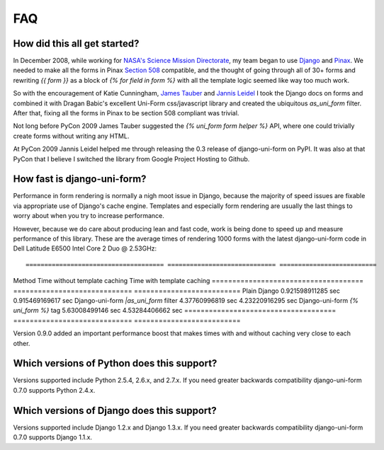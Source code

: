 ===
FAQ
===

How did this all get started?
=============================

In December 2008, while working for `NASA's Science Mission Directorate`_, my team began to use Django_ and Pinax_. We needed to make all the forms in Pinax `Section 508`_ compatible, and the thought of going through all of 30+ forms and rewriting `{{ form }}` as a block of `{% for field in form %}` with all the template logic seemed like way too much work.

So with the encouragement of Katie Cunningham, `James Tauber`_ and `Jannis Leidel`_ I took the Django docs on forms and combined it with Dragan Babic's excellent Uni-Form css/javascript library and created the ubiquitous `as_uni_form` filter. After that, fixing all the forms in Pinax to be section 508 compliant was trivial.

Not long before PyCon 2009 James Tauber suggested the `{% uni_form form helper %}` API, where one could trivially create forms without writing any HTML.

At PyCon 2009 Jannis Leidel helped me through releasing the 0.3 release of django-uni-form on PyPI. It was also at that PyCon that I believe I switched the library from Google Project Hosting to Github.


How fast is django-uni-form?
============================

Performance in form rendering is normally a nigh moot issue in Django, because the majority of speed issues are fixable via appropriate use of Django's cache engine. Templates and especially form rendering are usually the last things to worry about when you try to increase performance.

However, because we do care about producing lean and fast code, work is being done to speed up and measure performance of this library. These are the average times of rendering 1000 forms with the latest django-uni-form code in Dell Latitude E6500 Intel Core 2 Duo @ 2.53GHz::

===================================== ============================= ==========================
Method                                Time without template caching Time with template caching
===================================== ============================= ==========================
Plain Django                          0.921598911285 sec            0.915469169617 sec
Django-uni-form `|as_uni_form` filter 4.37760996819 sec             4.23220916295 sec
Django-uni-form `{% uni_form %}` tag  5.63008499146 sec             4.53284406662 sec
===================================== ============================= ==========================

Version 0.9.0 added an important performance boost that makes times with and without caching very close to each other.


Which versions of Python does this support?
=============================================

Versions supported include Python 2.5.4, 2.6.x, and 2.7.x. If you need greater backwards compatibility django-uni-form 0.7.0 supports Python 2.4.x.


Which versions of Django does this support?
=============================================

Versions supported include Django 1.2.x and Django 1.3.x. If you need greater backwards compatibility django-uni-form 0.7.0 supports Django 1.1.x.

.. _Django: http://djangoproject.com
.. _Pinax: http://pinaxproject.com
.. _`NASA's Science Mission Directorate`: http://science.nasa.gov
.. _`Section 508`: http://en.wikipedia.org/wiki/Section_508
.. _`James Tauber`: http://jtauber.com/
.. _`Jannis Leidel`: http://twitter.com/jezdez
